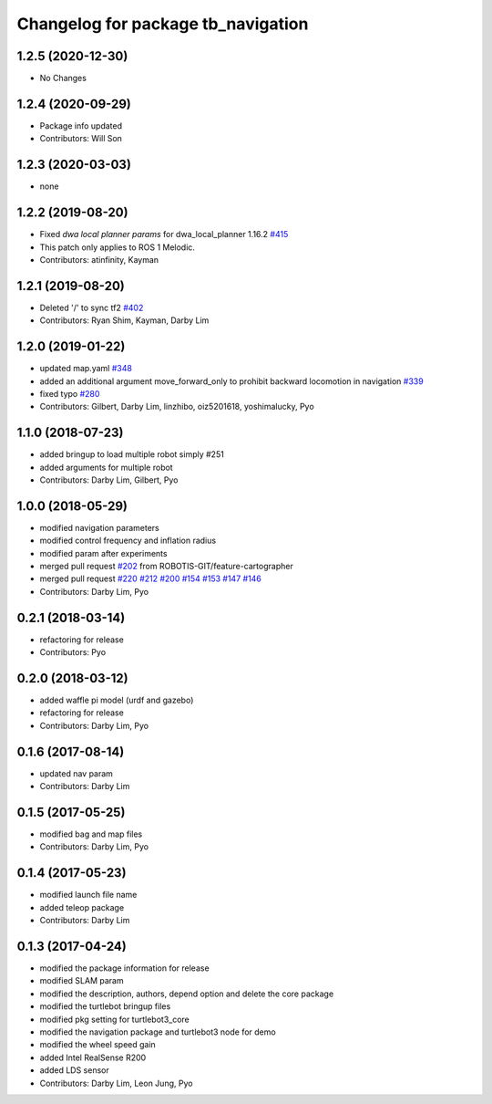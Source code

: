 ^^^^^^^^^^^^^^^^^^^^^^^^^^^^^^^^^^^^^^^^^^^
Changelog for package tb_navigation
^^^^^^^^^^^^^^^^^^^^^^^^^^^^^^^^^^^^^^^^^^^

1.2.5 (2020-12-30)
------------------
* No Changes

1.2.4 (2020-09-29)
------------------
* Package info updated
* Contributors: Will Son

1.2.3 (2020-03-03)
------------------
* none

1.2.2 (2019-08-20)
------------------
* Fixed `dwa local planner params` for dwa_local_planner 1.16.2 `#415 <https://github.com/ROBOTIS-GIT/turtlebot3/issues/415>`_
* This patch only applies to ROS 1 Melodic.
* Contributors: atinfinity, Kayman

1.2.1 (2019-08-20)
------------------
* Deleted '/' to sync tf2 `#402 <https://github.com/ROBOTIS-GIT/turtlebot3/issues/402>`_
* Contributors: Ryan Shim, Kayman, Darby Lim

1.2.0 (2019-01-22)
------------------
* updated map.yaml `#348 <https://github.com/ROBOTIS-GIT/turtlebot3/issues/348>`_
* added an additional argument move_forward_only to prohibit backward locomotion in navigation `#339 <https://github.com/ROBOTIS-GIT/turtlebot3/issues/339>`_
* fixed typo `#280 <https://github.com/ROBOTIS-GIT/turtlebot3/issues/280>`_
* Contributors: Gilbert, Darby Lim, linzhibo, oiz5201618, yoshimalucky, Pyo

1.1.0 (2018-07-23)
------------------
* added bringup to load multiple robot simply #251
* added arguments for multiple robot
* Contributors: Darby Lim, Gilbert, Pyo

1.0.0 (2018-05-29)
------------------
* modified navigation parameters
* modified control frequency and inflation radius
* modified param after experiments
* merged pull request `#202 <https://github.com/ROBOTIS-GIT/turtlebot3/issues/202>`_ from ROBOTIS-GIT/feature-cartographer
* merged pull request `#220 <https://github.com/ROBOTIS-GIT/turtlebot3/issues/220>`_ `#212 <https://github.com/ROBOTIS-GIT/turtlebot3/issues/212>`_ `#200 <https://github.com/ROBOTIS-GIT/turtlebot3/issues/200>`_ `#154 <https://github.com/ROBOTIS-GIT/turtlebot3/issues/154>`_ `#153 <https://github.com/ROBOTIS-GIT/turtlebot3/issues/153>`_ `#147 <https://github.com/ROBOTIS-GIT/turtlebot3/issues/147>`_ `#146 <https://github.com/ROBOTIS-GIT/turtlebot3/issues/146>`_
* Contributors: Darby Lim, Pyo

0.2.1 (2018-03-14)
------------------
* refactoring for release
* Contributors: Pyo

0.2.0 (2018-03-12)
------------------
* added waffle pi model (urdf and gazebo)
* refactoring for release
* Contributors: Darby Lim, Pyo

0.1.6 (2017-08-14)
------------------
* updated nav param
* Contributors: Darby Lim

0.1.5 (2017-05-25)
------------------
* modified bag and map files
* Contributors: Darby Lim, Pyo

0.1.4 (2017-05-23)
------------------
* modified launch file name
* added teleop package
* Contributors: Darby Lim

0.1.3 (2017-04-24)
------------------
* modified the package information for release
* modified SLAM param
* modified the description, authors, depend option and delete the core package
* modified the turtlebot bringup files
* modified pkg setting for turtlebot3_core
* modified the navigation package and turtlebot3 node for demo
* modified the wheel speed gain
* added Intel RealSense R200
* added LDS sensor
* Contributors: Darby Lim, Leon Jung, Pyo
